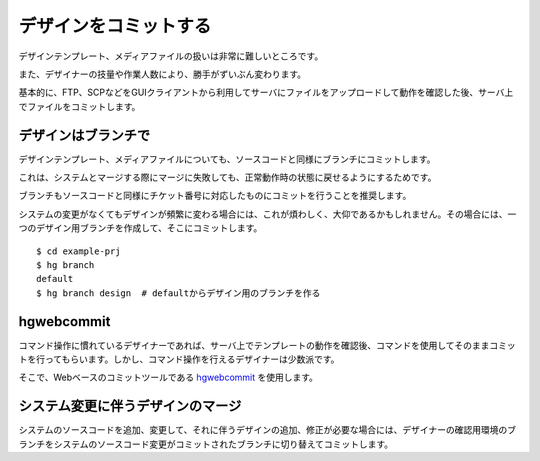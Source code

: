 デザインをコミットする
======================

デザインテンプレート、メディアファイルの扱いは非常に難しいところです。

また、デザイナーの技量や作業人数により、勝手がずいぶん変わります。

基本的に、FTP、SCPなどをGUIクライアントから利用してサーバにファイルをアップロードして動作を確認した後、サーバ上でファイルをコミットします。

デザインはブランチで
--------------------

デザインテンプレート、メディアファイルについても、ソースコードと同様にブランチにコミットします。

これは、システムとマージする際にマージに失敗しても、正常動作時の状態に戻せるようにするためです。

ブランチもソースコードと同様にチケット番号に対応したものにコミットを行うことを推奨します。

システムの変更がなくてもデザインが頻繁に変わる場合には、これが煩わしく、大仰であるかもしれません。その場合には、一つのデザイン用ブランチを作成して、そこにコミットします。

::

  $ cd example-prj
  $ hg branch
  default
  $ hg branch design  # defaultからデザイン用のブランチを作る

hgwebcommit
-----------

コマンド操作に慣れているデザイナーであれば、サーバ上でテンプレートの動作を確認後、コマンドを使用してそのままコミットを行ってもらいます。しかし、コマンド操作を行えるデザイナーは少数派です。

そこで、Webベースのコミットツールである `hgwebcommit`_ を使用します。

.. _`hgwebcommit`: https://bitbucket.org/tokibito/flask-hgwebcommit

システム変更に伴うデザインのマージ
----------------------------------

システムのソースコードを追加、変更して、それに伴うデザインの追加、修正が必要な場合には、デザイナーの確認用環境のブランチをシステムのソースコード変更がコミットされたブランチに切り替えてコミットします。
